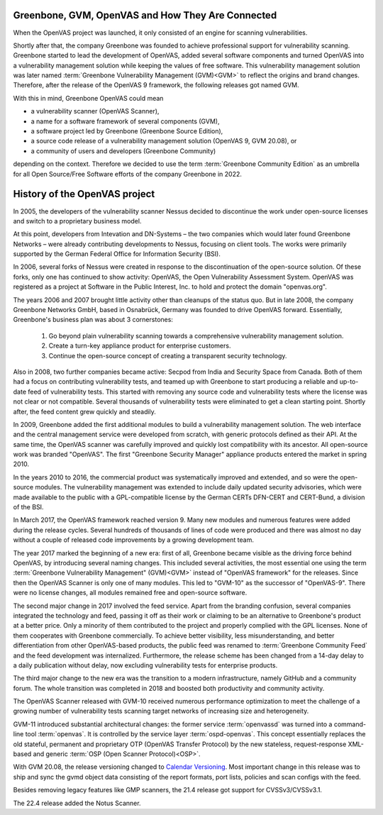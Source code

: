 Greenbone, GVM, OpenVAS and How They Are Connected
==================================================

When the OpenVAS project was launched, it only consisted of an engine for scanning
vulnerabilities.

Shortly after that, the company Greenbone was founded to achieve
professional support for vulnerability scanning. Greenbone started to lead the
development of OpenVAS, added several software components and turned OpenVAS
into a vulnerability management solution while keeping the values of free
software. This vulnerability management solution was later named
:term:`Greenbone Vulnerability Management (GVM)<GVM>` to reflect the origins and
brand changes. Therefore, after the release of the OpenVAS 9
framework, the following releases got named GVM.

With this in mind, Greenbone OpenVAS could mean

* a vulnerability scanner (OpenVAS Scanner),
* a name for a software framework of several components (GVM),
* a software project led by Greenbone (Greenbone Source Edition),
* a source code release of a vulnerability management solution (OpenVAS 9, GVM 20.08), or
* a community of users and developers (Greenbone Community)

depending on the context. Therefore we decided to use the term
:term:`Greenbone Community Edition` as an umbrella for all  Open Source/Free
Software efforts of the company Greenbone in 2022.

History of the OpenVAS project
==============================

In 2005, the developers of the vulnerability scanner Nessus decided to
discontinue the work under open-source licenses and switch to a proprietary
business model.

At this point, developers from Intevation and DN-Systems – the two companies
which would later found Greenbone Networks – were already contributing
developments to Nessus, focusing on client tools. The works were primarily
supported by the German Federal Office for Information Security (BSI).

In 2006, several forks of Nessus were created in response to the
discontinuation of the open-source solution. Of these forks, only one has continued
to show activity: OpenVAS, the Open Vulnerability Assessment System. OpenVAS was
registered as a project at Software in the Public Interest, Inc. to hold and
protect the domain "openvas.org".

The years 2006 and 2007 brought little activity other than cleanups of the status quo.
But in late 2008, the company Greenbone Networks GmbH, based in Osnabrück,
Germany was founded to drive OpenVAS forward. Essentially, Greenbone's business
plan was about 3 cornerstones:

    1. Go beyond plain vulnerability scanning towards a comprehensive
       vulnerability management solution.
    2. Create a turn-key appliance product for enterprise customers.
    3. Continue the open-source concept of creating a transparent security
       technology.

Also in 2008, two further companies became active: Secpod from India and
Security Space from Canada. Both of them had a focus on contributing
vulnerability tests, and teamed up with Greenbone to start producing
a reliable and up-to-date feed of vulnerability tests. This started with removing
any source code and vulnerability tests where the license was not clear or not
compatible. Several thousands of vulnerability tests were eliminated to get a clean
starting point. Shortly after, the feed content grew quickly and steadily.

In 2009, Greenbone added the first additional modules to build a vulnerability
management solution. The web interface and the central management service were
developed from scratch, with generic protocols defined as their API. At the same
time, the OpenVAS scanner was carefully improved and quickly lost compatibility
with its ancestor. All open-source work was branded "OpenVAS". The first
"Greenbone Security Manager" appliance products entered the market in spring 2010.

In the years 2010 to 2016, the commercial product was systematically improved
and extended, and so were the open-source modules. The vulnerability
management was extended to include daily updated security advisories, which were
made available to the public with a GPL-compatible license by the German CERTs
DFN-CERT and CERT-Bund, a division of the BSI.

In March 2017, the OpenVAS framework reached version 9. Many new
modules and numerous features were added during the release cycles. Several hundreds
of thousands of lines of code were produced and there was almost no day without a
couple of released code improvements by a growing development team.

The year 2017 marked the beginning of a new era: first of all, Greenbone became
visible as the driving force behind OpenVAS, by introducing several naming changes. This
included several activities, the most essential one using the term
:term:`Greenbone Vulnerability Management" (GVM)<GVM>` instead of "OpenVAS framework"
for the releases. Since then the OpenVAS Scanner is only one of many modules. This
led to "GVM-10" as the successor of "OpenVAS-9". There were no license changes,
all modules remained free and open-source software.

The second major change in 2017 involved the feed service. Apart from the
branding confusion, several companies integrated the technology and feed, passing
it off as their work or claiming to be an alternative to Greenbone's product at
a better price. Only a minority of them contributed to the project and properly
complied with the GPL licenses. None of them cooperates with Greenbone commercially. To achieve better visibility, less misunderstanding,
and better differentiation from other OpenVAS-based products, the public feed
was renamed to :term:`Greenbone Community Feed` and the feed development was internalized.
Furthermore, the release scheme has been changed from a 14-day delay to a daily
publication without delay, now excluding vulnerability tests for enterprise products.

The third major change to the new era was the transition to a modern
infrastructure, namely GitHub and a community forum. The whole transition was
completed in 2018 and boosted both productivity and community activity.

The OpenVAS Scanner released with GVM-10 received numerous performance optimization
to meet the challenge of a growing number of vulnerability tests scanning
target networks of increasing size and heterogeneity.

GVM-11 introduced substantial architectural changes: the former service
:term:`openvassd` was turned into a command-line tool :term:`openvas`. It is
controlled by the service layer :term:`ospd-openvas`.
This concept essentially replaces the old stateful, permanent and proprietary
OTP (OpenVAS Transfer Protocol) by the new stateless, request-response
XML-based and generic :term:`OSP (Open Scanner Protocol)<OSP>`.

With GVM 20.08, the release versioning changed to `Calendar Versioning <https://calver.org/>`_.
Most important change in this release was to ship and sync the gvmd object data
consisting of the report formats, port lists, policies and scan configs with the
feed.

Besides removing legacy features like GMP scanners, the 21.4 release got support
for CVSSv3/CVSSv3.1.

The 22.4 release added the Notus Scanner.
